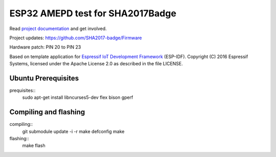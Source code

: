 ESP32 AMEPD test for SHA2017Badge
=================================

Read `project documentation <https://orga.sha2017.org/index.php/Projects:Badge>`__ and get involved.

Project updates: https://github.com/SHA2017-badge/Firmware

Hardware patch: PIN 20 to PIN 23

Based on template application for `Espressif IoT Development Framework`_ (ESP-IDF).
Copyright (C) 2016 Espressif Systems, licensed under the Apache License 2.0 as described in the file LICENSE.

.. _Espressif IoT Development Framework: https://github.com/espressif/esp-idf

.. image:: https://travis-ci.org/SHA2017-badge/Firmware.png?branch=master
    :target: https://travis-ci.org/SHA2017-badge/Firmware

Ubuntu Prerequisites
--------------------

prequisites::
    sudo apt-get install libncurses5-dev flex bison gperf

Compiling and flashing
----------------------

compiling::
    git submodule update -i -r
    make defconfig
    make
flashing::
    make flash
